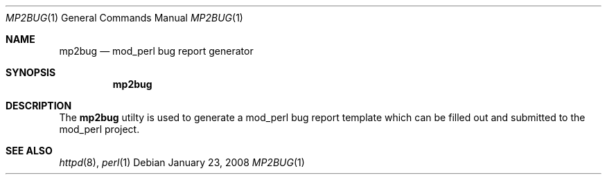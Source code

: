 .Dd January 23, 2008
.Dt MP2BUG 1
.Os
.Sh NAME
.Nm mp2bug
.Nd mod_perl bug report generator
.Sh SYNOPSIS
.Nm mp2bug
.Sh DESCRIPTION
The
.Nm mp2bug
utilty is used to generate a mod_perl bug report template which can
be filled out and submitted to the mod_perl project.
.Sh SEE ALSO
.Xr httpd 8 ,
.Xr perl 1
